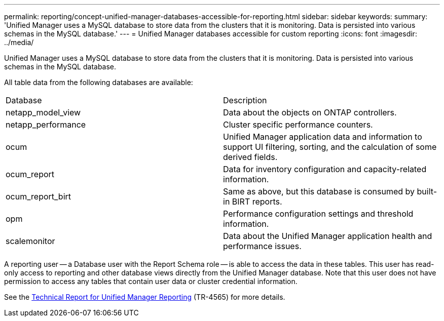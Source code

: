 ---
permalink: reporting/concept-unified-manager-databases-accessible-for-reporting.html
sidebar: sidebar
keywords: 
summary: 'Unified Manager uses a MySQL database to store data from the clusters that it is monitoring. Data is persisted into various schemas in the MySQL database.'
---
= Unified Manager databases accessible for custom reporting
:icons: font
:imagesdir: ../media/

[.lead]
Unified Manager uses a MySQL database to store data from the clusters that it is monitoring. Data is persisted into various schemas in the MySQL database.

All table data from the following databases are available:

|===
| Database| Description
a|
netapp_model_view
a|
Data about the objects on ONTAP controllers.
a|
netapp_performance
a|
Cluster specific performance counters.
a|
ocum
a|
Unified Manager application data and information to support UI filtering, sorting, and the calculation of some derived fields.
a|
ocum_report
a|
Data for inventory configuration and capacity-related information.
a|
ocum_report_birt
a|
Same as above, but this database is consumed by built-in BIRT reports.
a|
opm
a|
Performance configuration settings and threshold information.
a|
scalemonitor
a|
Data about the Unified Manager application health and performance issues.
|===
A reporting user -- a Database user with the Report Schema role -- is able to access the data in these tables. This user has read-only access to reporting and other database views directly from the Unified Manager database. Note that this user does not have permission to access any tables that contain user data or cluster credential information.

See the http://www.netapp.com/us/media/tr-4565.pdf[Technical Report for Unified Manager Reporting] (TR-4565) for more details.
